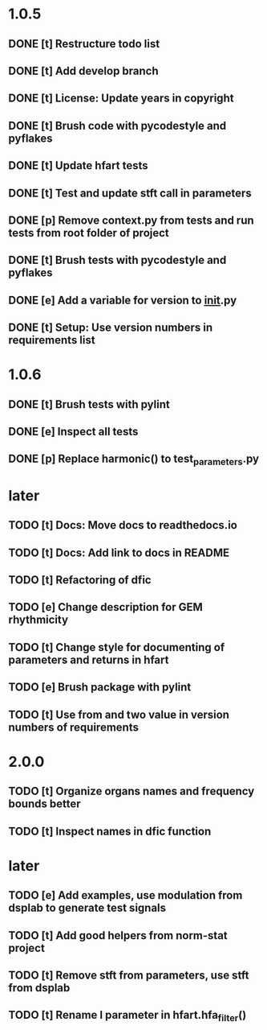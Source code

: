 * 1.0.5
** DONE [t] Restructure todo list
** DONE [t] Add develop branch
** DONE [t] License: Update years in copyright
** DONE [t] Brush code with pycodestyle and pyflakes
** DONE [t] Update hfart tests
** DONE [t] Test and update stft call in parameters
** DONE [p] Remove context.py from tests and run tests from root folder of project
** DONE [t] Brush tests with pycodestyle and pyflakes
** DONE [e] Add a variable for version to __init__.py
** DONE [t] Setup: Use version numbers in requirements list
* 1.0.6
** DONE [t] Brush tests with pylint
** DONE [e] Inspect all tests
** DONE [p] Replace harmonic() to test_parameters.py
* later
** TODO [t] Docs: Move docs to readthedocs.io
** TODO [t] Docs: Add link to docs in README
** TODO [t] Refactoring of dfic
** TODO [e] Change description for GEM rhythmicity
** TODO [t] Change style for documenting of parameters and returns in hfart
** TODO [e] Brush package with pylint
** TODO [t] Use from and two value in version numbers of requirements
* 2.0.0
** TODO [t] Organize organs names and frequency bounds better
** TODO [t] Inspect names in dfic function
* later
** TODO [e] Add examples, use modulation from dsplab to generate test signals
** TODO [t] Add good helpers from norm-stat project
** TODO [t] Remove stft from parameters, use stft from dsplab
** TODO [t] Rename l parameter in hfart.hfa_filter()
